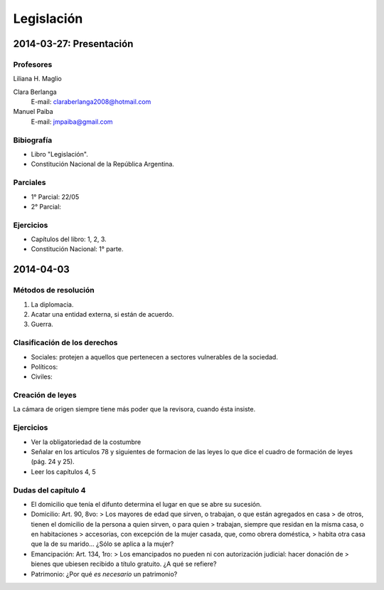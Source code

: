 =============
 Legislación
=============

2014-03-27: Presentación
========================

Profesores
----------

Liliana H. Maglio
  
Clara Berlanga
  E-mail: claraberlanga2008@hotmail.com
Manuel Paiba
  E-mail: jmpaiba@gmail.com

Bibiografía
-----------

* Libro "Legislación".
* Constitución Nacional de la República Argentina.

Parciales
---------
* 1° Parcial: 22/05
* 2° Parcial:

Ejercicios
----------
* Capítulos del libro: 1, 2, 3.
* Constitución Nacional: 1° parte.

2014-04-03
==========

Métodos de resolución
---------------------

#. La diplomacia.
#. Acatar una entidad externa, si están de acuerdo.
#. Guerra.

Clasificación de los derechos
-----------------------------

* Sociales: protejen a aquellos que pertenecen a sectores vulnerables de la
  sociedad.
* Políticos:
* Civiles: 

Creación de leyes
-----------------

La cámara de origen siempre tiene más poder que la revisora, cuando ésta
insiste.

Ejercicios
----------

* Ver la obligatoriedad de la costumbre
* Señalar en los articulos 78 y siguientes de formacion de las leyes lo que
  dice el cuadro de formación de leyes (pág. 24 y 25).
* Leer los capítulos 4, 5  

Dudas del capítulo 4
--------------------
* El domicilio que tenía el difunto determina el lugar en que se abre su
  sucesión.
* Domicilio: Art. 90, 8vo:
  > Los mayores de edad que sirven, o trabajan, o que están agregados en casa
  > de otros, tienen el domicilio de la persona a quien sirven, o para quien
  > trabajan, siempre que residan en la misma casa, o en habitaciones
  > accesorias, con excepción de la mujer casada, que, como obrera doméstica,
  > habita otra casa que la de su marido...
  ¿Sólo se aplica a la mujer?
* Emancipación: Art. 134, 1ro:
  > Los emancipados no pueden ni con autorización judicial: hacer donación de
  > bienes que ubiesen recibido a título gratuito.
  ¿A qué se refiere?
* Patrimonio: ¿Por qué *es necesario* un patrimonio?
